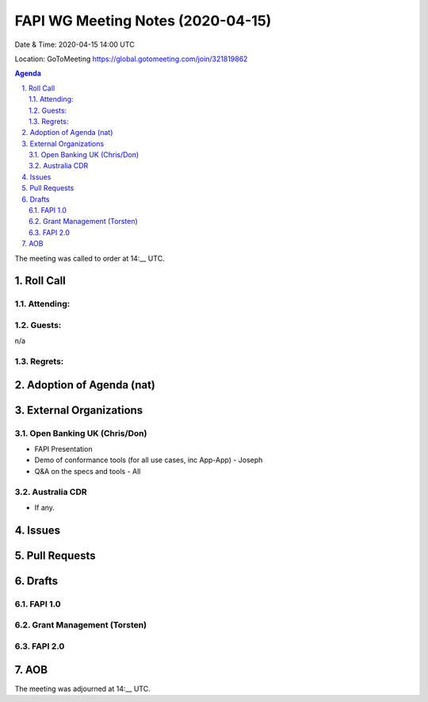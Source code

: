 ============================================
FAPI WG Meeting Notes (2020-04-15) 
============================================
Date & Time: 2020-04-15 14:00 UTC

Location: GoToMeeting https://global.gotomeeting.com/join/321819862

.. sectnum:: 
   :suffix: .


.. contents:: Agenda

The meeting was called to order at 14:__ UTC. 

Roll Call 
===========
Attending:
--------------------



Guests:
--------------
n/a

Regrets: 
---------------------   

Adoption of Agenda (nat)
===========================


External Organizations
===========================

Open Banking UK (Chris/Don)
-----------------------------
* FAPI Presentation
* Demo of conformance tools (for all use cases, inc App-App) - Joseph
* Q&A on the specs and tools - All

Australia CDR
------------------
* If any. 

Issues
================

Pull Requests 
======================

Drafts
============
FAPI 1.0
---------------

Grant Management (Torsten)
---------------------------

FAPI 2.0
---------------------------


AOB
==========================


The meeting was adjourned at 14:__ UTC.